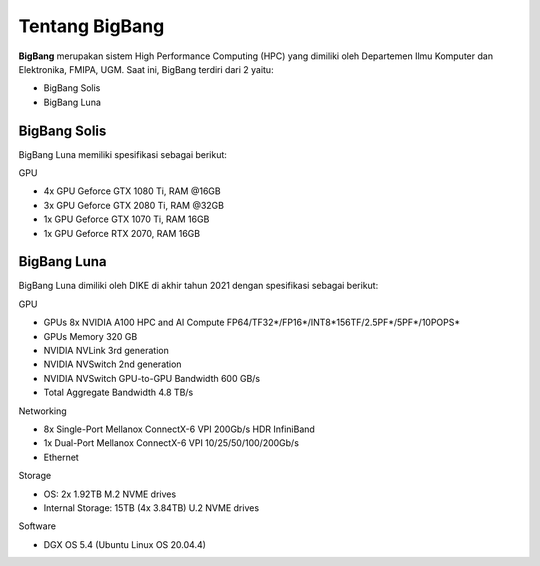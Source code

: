 Tentang BigBang
===============
**BigBang** merupakan sistem High Performance Computing (HPC) yang dimiliki oleh Departemen Ilmu Komputer dan Elektronika, FMIPA, UGM.
Saat ini, BigBang terdiri dari 2 yaitu:

* BigBang Solis
* BigBang Luna

BigBang Solis
-------------
BigBang Luna memiliki spesifikasi sebagai berikut:

GPU

* 4x GPU Geforce GTX 1080 Ti, RAM @16GB 
* 3x GPU Geforce GTX 2080 Ti, RAM @32GB
* 1x GPU Geforce GTX 1070 Ti, RAM 16GB
* 1x GPU Geforce RTX 2070, RAM 16GB

BigBang Luna
------------
BigBang Luna dimiliki oleh DIKE di akhir tahun 2021 dengan spesifikasi sebagai berikut:

GPU

* GPUs 8x NVIDIA A100 HPC and AI Compute FP64/TF32*/FP16*/INT8*156TF/2.5PF*/5PF*/10POPS*
* GPUs Memory 320 GB
* NVIDIA NVLink 3rd generation
* NVIDIA NVSwitch 2nd generation
* NVIDIA NVSwitch GPU-to-GPU Bandwidth 600 GB/s
* Total Aggregate Bandwidth 4.8 TB/s

Networking

* 8x Single-Port Mellanox ConnectX-6 VPI 200Gb/s HDR InfiniBand 
* 1x Dual-Port Mellanox ConnectX-6 VPI 10/25/50/100/200Gb/s 
* Ethernet

Storage

* OS: 2x 1.92TB M.2 NVME drives 
* Internal Storage: 15TB (4x 3.84TB) U.2 NVME drives

Software

* DGX OS 5.4 (Ubuntu Linux OS 20.04.4)

